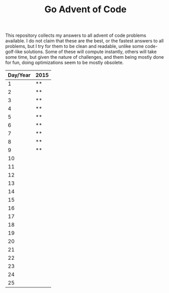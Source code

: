 #+TITLE: Go Advent of Code

This repository collects my answers to all advent of code problems available. I do not claim that these are the best, or the fastest answers to all problems, but I try for them to be clean and readable, unlike some code-golf-like solutions. Some of these will compute instantly, others will take some time, but given the nature of challenges, and them being mostly done for fun, doing optimizations seem to be mostly obsolete.

|----------+------|
| Day/Year | 2015 |
|----------+------|
|        1 | **   |
|        2 | **   |
|        3 | **   |
|        4 | **   |
|        5 | **   |
|        6 | **   |
|        7 | **   |
|        8 | **   |
|        9 | **   |
|       10 |      |
|       11 |      |
|       12 |      |
|       13 |      |
|       14 |      |
|       15 |      |
|       16 |      |
|       17 |      |
|       18 |      |
|       19 |      |
|       20 |      |
|       21 |      |
|       22 |      |
|       23 |      |
|       24 |      |
|       25 |      |
|----------+------|
